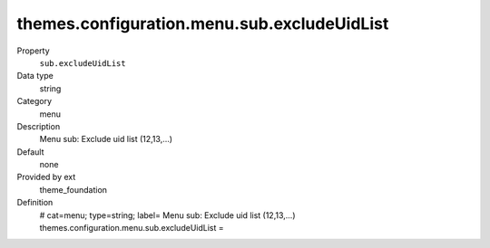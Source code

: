 themes.configuration.menu.sub.excludeUidList
--------------------------------------------

.. ..................................
.. container:: table-row dl-horizontal panel panel-default constants theme_foundation cat_menu

	Property
		``sub.excludeUidList``

	Data type
		string

	Category
		menu

	Description
		Menu sub: Exclude uid list (12,13,...)

	Default
		none

	Provided by ext
		theme_foundation

	Definition
		# cat=menu; type=string; label= Menu sub: Exclude uid list (12,13,...)
		themes.configuration.menu.sub.excludeUidList = 